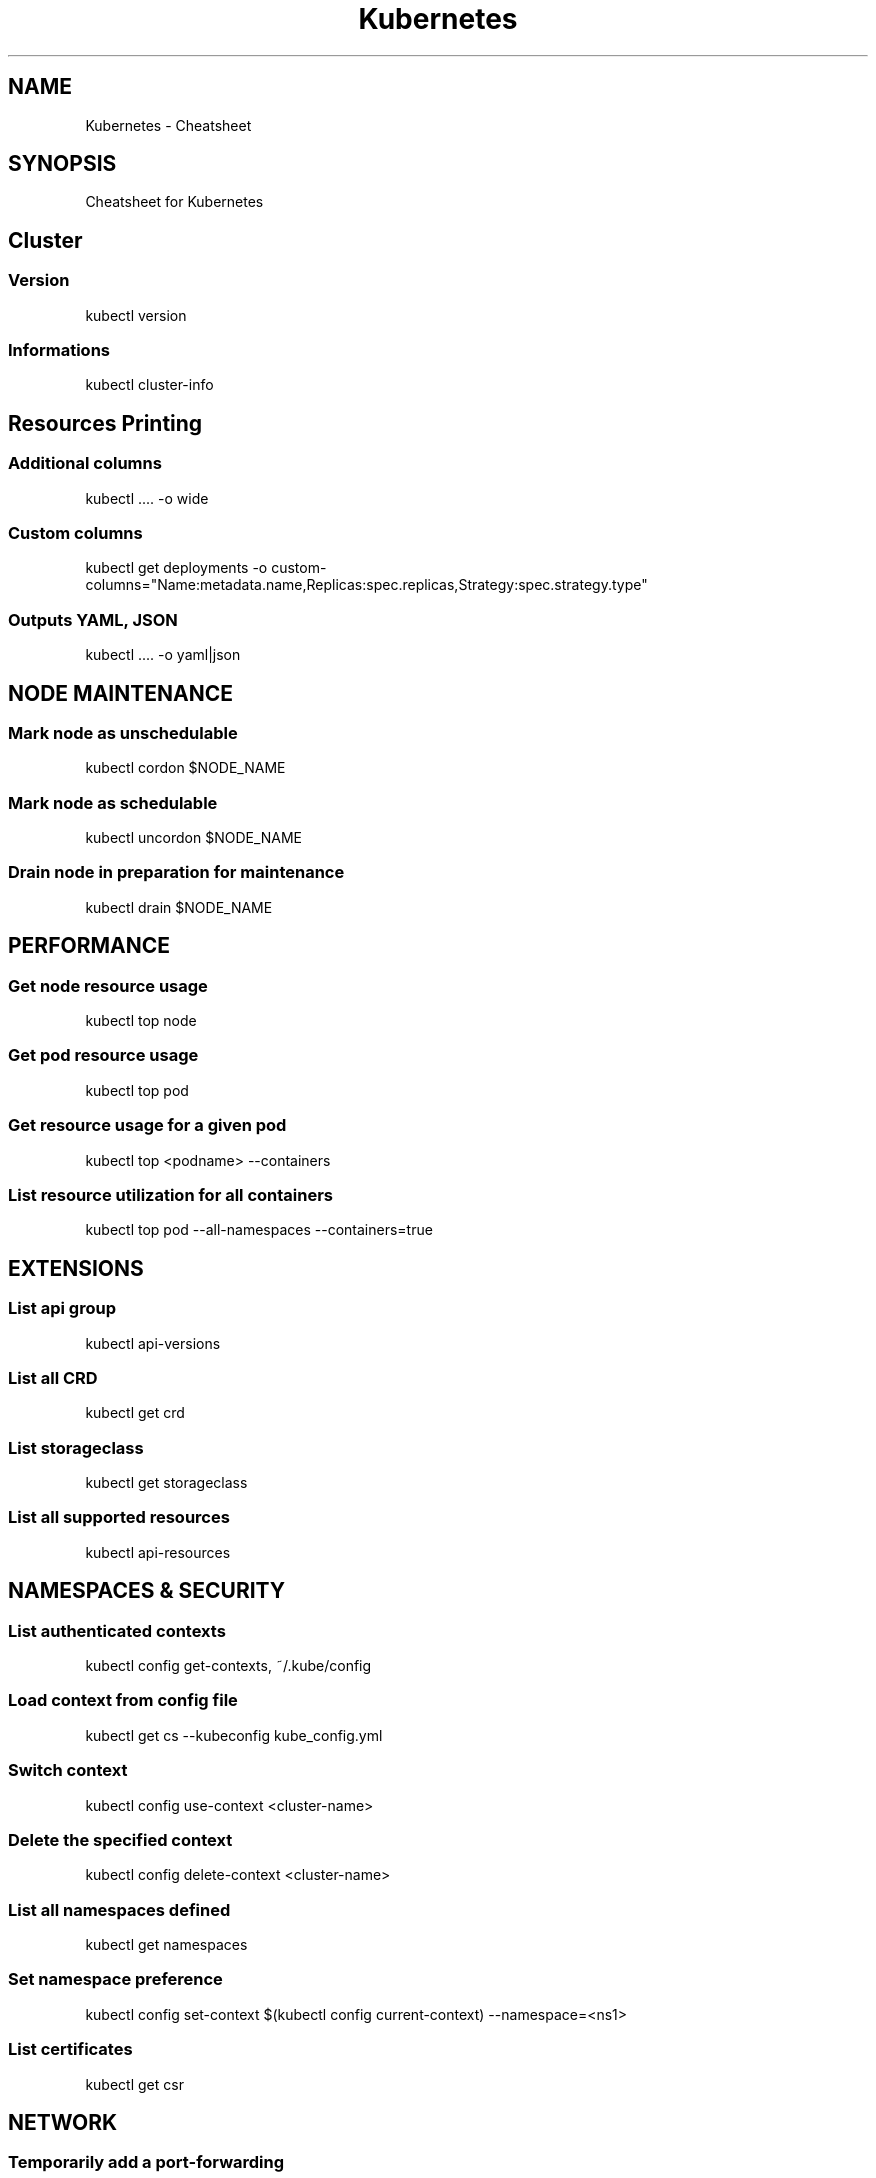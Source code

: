 .TH Kubernetes Cheatsheet 7 2019-03-22 "Kubernetes Cheatsheet" "Nicolas Lamirault"
.SH NAME
Kubernetes \- Cheatsheet
.SH SYNOPSIS
.PP
Cheatsheet for Kubernetes
.\" .SH NOTE
.\" .PP
.\" .SH DESCRIPTION
.\" .PP

.\" -------------------------------------------------------------------------

.SH Cluster

.SS Version
.PP
kubectl version

.SS Informations
.PP
kubectl cluster-info

.\" -------------------------------------------------------------------------

.SH Resources Printing

.SS Additional columns
.PP
kubectl .... -o wide

.SS Custom columns
.PP
kubectl get deployments -o custom-columns="Name:metadata.name,Replicas:spec.replicas,Strategy:spec.strategy.type"

.SS Outputs YAML, JSON
.PP
kubectl .... -o yaml|json

.\" -------------------------------------------------------------------------

.SH NODE MAINTENANCE

.SS Mark node as unschedulable
.PP
kubectl cordon $NODE_NAME

.SS Mark node as schedulable
.PP
kubectl uncordon $NODE_NAME

.SS Drain node in preparation for maintenance
.PP
kubectl drain $NODE_NAME

.\" -------------------------------------------------------------------------

.SH PERFORMANCE

.SS Get node resource usage
.PP
kubectl top node

.SS Get pod resource usage
.PP
kubectl top pod

.SS Get resource usage for a given pod
.PP
kubectl top <podname> --containers

.SS List resource utilization for all containers
.PP
kubectl top pod --all-namespaces --containers=true

.\" -------------------------------------------------------------------------

.SH EXTENSIONS

.SS List api group
.PP
kubectl api-versions

.SS List all CRD
.PP
kubectl get crd

.SS List storageclass
.PP
kubectl get storageclass

.SS List all supported resources
.PP
kubectl api-resources

.\" -------------------------------------------------------------------------

.SH NAMESPACES & SECURITY

.SS List authenticated contexts
.PP
kubectl config get-contexts, ~/.kube/config

.SS Load context from config file
.PP
kubectl get cs --kubeconfig kube_config.yml

.SS Switch context
.PP
kubectl config use-context <cluster-name>

.SS Delete the specified context
.PP
kubectl config delete-context <cluster-name>

.SS List all namespaces defined
.PP
kubectl get namespaces

.SS Set namespace preference
.PP
kubectl config set-context $(kubectl config current-context) --namespace=<ns1>

.SS List certificates
.PP
kubectl get csr

.\" -------------------------------------------------------------------------

.SH NETWORK

.SS Temporarily add a port-forwarding
.PP
kubectl port-forward redis-izl09 6379

.SS Add port-forwaring for deployment
.PP
kubectl port-forward deployment/redis-master 6379:6379

.SS Add port-forwaring for replicaset
.PP
kubectl port-forward rs/redis-master 6379:6379

.SS Add port-forwaring for service
.PP
kubectl port-forward svc/redis-master 6379:6379

.SS Get network policy
.PP
kubectl get NetworkPolicy

.\" -------------------------------------------------------------------------

.SH POD

.SS List all pods
.PP
kubectl get pods

.SS List pods for all namespace
.PP
kubectl get pods -all-namespaces

.SS List all critical pods
.PP
kubectl get -n kube-system pods -a

.SS List pods with more info
.PP
kubectl get pod -o wide, kubectl get pod/<pod-name> -o yaml

.SS Get pod info
.PP
kubectl describe pod/srv-mysql-server

.SS List all pods with labels
.PP
kubectl get pods --show-labels

.SS List running pods
.PP
kubectl get pods –field-selector=status.phase=Running

.SS Get Pod initContainer status
.PP
kubectl get pod --template '{{.status.initContainerStatuses}}' <pod-name>

.SS kubectl run command
.PP
kubectl exec -it -n “$ns” “$podname” – sh -c “echo $msg >>/dev/err.log”

.SS Watch pods
.PP
kubectl get pods -n wordpress --watch

.SS Get pod by selector
.PP
podname=$(kubectl get pods -n $namespace –selector=”app=syslog” -o jsonpath='{.items[*].metadata.name}’)

.SS List pods and containers
.PP
kubectl get pods -o=’custom-columns=PODS:.metadata.name,CONTAINERS:.spec.containers[*].name’

.SS List pods, containers and images
.PP
kubectl get pods -o=’custom-columns=PODS:.metadata.name,CONTAINERS:.spec.containers[*].name,Images:.spec.containers[*].image’

.\" -------------------------------------------------------------------------

.SH SERVICE

.SS List all services
.PP
kubectl get services

.SS List service endpoints
.PP
kubectl get endpoints

.SS Get service detail
.PP
kubectl get service nginx-service -o yaml

.SS Get service cluster ip
.PP
kubectl get service nginx-service -o go-template='{{.spec.clusterIP}}’

.SS Get service cluster port
.PP
kubectl get service nginx-service -o go-template='{{(index .spec.ports 0).port}}’

.SS Expose deployment as lb service
.PP
kubectl expose deployment/my-app --type=LoadBalancer --name=my-service

.SS Expose service as lb service
.PP
kubectl expose service/wordpress-1-svc --type=LoadBalancer --name=wordpress-lb

.\" -------------------------------------------------------------------------

.SH STATEFULSET

.SS List statefulset
.PP
kubectl get sts

.SS Delete statefulset only (not pods)
.PP
kubectl delete sts/<stateful_set_name> --cascade=false

.SS Scale statefulset
.PP
kubectl scale sts/<stateful_set_name> --replicas=5

.\" -------------------------------------------------------------------------

.SH VOLUMES

.SS List storage class
.PP
kubectl get storageclass

.SS Check the mounted volumes
.PP
kubectl exec storage ls /data

.SS Check persist volume
.PP
kubectl describe pv/pv0001

.SS Copy local file to pod
.PP
kubectl cp /tmp/my <some-namespace>/<some-pod>:/tmp/server

.SS Copy pod file to local
.PP
kubectl cp <some-namespace>/<some-pod>:/tmp/server /tmp/my

.\" -------------------------------------------------------------------------

.SH QUOTA & LIMITS & RESOURCES

.SS Customize resource definition
.PP
kubectl set resources deployment nginx -c=nginx --limits=cpu=200m,memory=512Mi

.SS List Resource Quota
.PP
kubectl get resourcequota

.SS List Limit Range
.PP
kubectl get limitrange

.SS Customize resource definition
.PP
kubectl set resources deployment nginx -c=nginx --limits=cpu=200m,memory=512Mi

.\" -------------------------------------------------------------------------

.SH SECRETS

.SS List secrets
.PP
kubectl get secrets --all-namespaces

.SS Create secret from cfg file
.PP
kubectl create secret generic db-user-pass --from-file=./username.txt

.\" -------------------------------------------------------------------------

.SH Documentation

.SS Look up resource specifications
.PP
kubectl explain resource[.field]... (--recursive)


.\" -------------------------------------------------------------------------

.SH SEE ALSO
.I \%https://kubernetes.io
.I \%https://kubectl.docs.kubernetes.io
